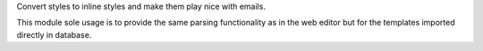 Convert styles to inline styles and make them play nice with emails.

This module sole usage is to provide the same parsing functionality as in
the web editor but for the templates imported directly in database.
